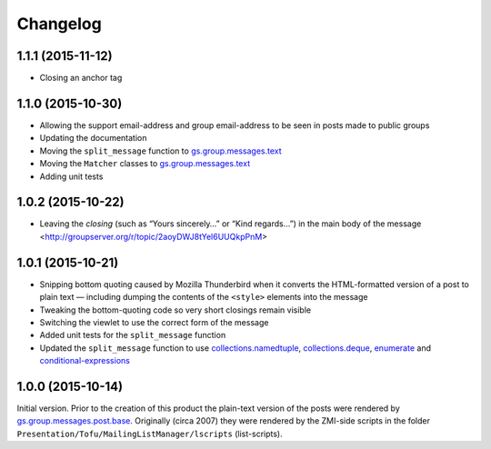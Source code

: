 Changelog
=========

1.1.1 (2015-11-12)
------------------

* Closing an anchor tag

1.1.0 (2015-10-30)
------------------

* Allowing the support email-address and group email-address to
  be seen in posts made to public groups
* Updating the documentation
* Moving the ``split_message`` function to `gs.group.messages.text`_
* Moving the ``Matcher`` classes to `gs.group.messages.text`_
* Adding unit tests

.. _gs.group.messages.text:
   https://github.com/groupserver/gs.group.messages.text

1.0.2 (2015-10-22)
------------------

* Leaving the *closing* (such as “Yours sincerely…” or “Kind
  regards…”) in the main body of the message
  <http://groupserver.org/r/topic/2aoyDWJ8tYel6UUQkpPnM>

1.0.1 (2015-10-21)
------------------

* Snipping bottom quoting caused by Mozilla Thunderbird when it
  converts the HTML-formatted version of a post to plain text —
  including dumping the contents of the ``<style>`` elements into
  the message
* Tweaking the bottom-quoting code so very short closings remain
  visible
* Switching the viewlet to use the correct form of the message
* Added unit tests for the ``split_message`` function
* Updated the ``split_message`` function to use
  `collections.namedtuple`_, `collections.deque`_, `enumerate`_
  and `conditional-expressions`_

.. _collections.namedtuple:
   https://docs.python.org/2.7/library/collections.html#collections.namedtuple

.. _collections.deque:
   https://docs.python.org/2.7/library/collections.html#collections.deque

.. _enumerate:
   https://docs.python.org/2.7/library/functions.html#enumerate

.. _conditional-expressions:
   https://docs.python.org/2.7/reference/expressions.html#conditional-expressions

1.0.0 (2015-10-14)
------------------

Initial version. Prior to the creation of this product the
plain-text version of the posts were rendered by
`gs.group.messages.post.base`_. Originally (circa 2007) they were
rendered by the ZMI-side scripts in the folder
``Presentation/Tofu/MailingListManager/lscripts`` (list-scripts).

.. _gs.group.messages.post.base:
   https://github.com/groupserver/gs.group.messages.post.base

..  LocalWords:  Changelog iframe
